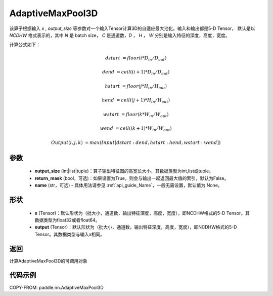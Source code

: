 .. _cn_api_nn_AdaptiveMaxPool3D:


AdaptiveMaxPool3D
-------------------------------

.. py:function:: paddle.nn.AdaptiveMaxPool3D(output_size, return_mask=False, name=None)
该算子根据输入 `x` , `output_size` 等参数对一个输入Tensor计算3D的自适应最大池化。输入和输出都是5-D Tensor，
默认是以 `NCDHW` 格式表示的，其中 `N` 是 batch size， `C` 是通道数，`D` ， `H` ， `W` 分别是输入特征的深度，高度，宽度。

计算公式如下：

..  math::

    dstart &= floor(i * D_{in} / D_{out})

    dend &= ceil((i + 1) * D_{in} / D_{out})

    hstart &= floor(j * H_{in} / H_{out})

    hend &= ceil((j + 1) * H_{in} / H_{out})

    wstart &= floor(k * W_{in} / W_{out})

    wend &= ceil((k + 1) * W_{in} / W_{out})

    Output(i ,j, k) &= max(Input[dstart:dend, hstart:hend, wstart:wend])

参数
:::::::::
    - **output_size** (int|list|tuple)：算子输出特征图的高宽长大小，其数据类型为int,list或tuple。
    - **return_mask** (bool，可选)：如果设置为True，则会与输出一起返回最大值的索引，默认为False。
    - **name** (str，可选) - 具体用法请参见 :ref:`api_guide_Name`，一般无需设置，默认值为 None。

形状
:::::::::
    - **x** (Tensor)：默认形状为（批大小，通道数，输出特征深度，高度，宽度），即NCDHW格式的5-D Tensor。其数据类型为float32或者float64。
    - **output** (Tensor)：默认形状为（批大小，通道数，输出特征深度，高度，宽度），即NCDHW格式的5-D Tensor。其数据类型与输入x相同。

返回
:::::::::
计算AdaptiveMaxPool3D的可调用对象


代码示例
:::::::::

COPY-FROM: paddle.nn.AdaptiveMaxPool3D
